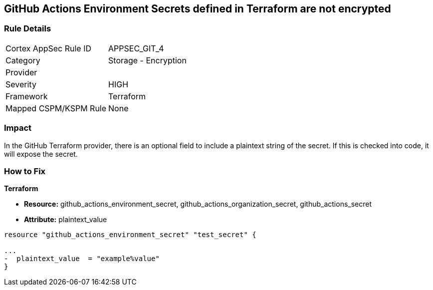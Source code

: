 == GitHub Actions Environment Secrets defined in Terraform are not encrypted
// GitHub Actions Environment Secrets not encrypted


=== Rule Details

[cols="1,2"]
|===
|Cortex AppSec Rule ID |APPSEC_GIT_4
|Category |Storage - Encryption
|Provider |
|Severity |HIGH
|Framework |Terraform
|Mapped CSPM/KSPM Rule |None
|===


=== Impact
In the GitHub Terraform provider, there is an optional field to include a plaintext string of the secret.
If this is checked into code, it will expose the secret.

=== How to Fix


*Terraform* 


* *Resource:* github_actions_environment_secret, github_actions_organization_secret, github_actions_secret
* *Attribute:* plaintext_value

[source,hcl]
----
resource "github_actions_environment_secret" "test_secret" {

...
-  plaintext_value  = "example%value"
}
----

